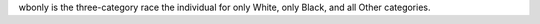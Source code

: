wbonly is the three-category race the individual for only White, only Black, and all Other categories.
